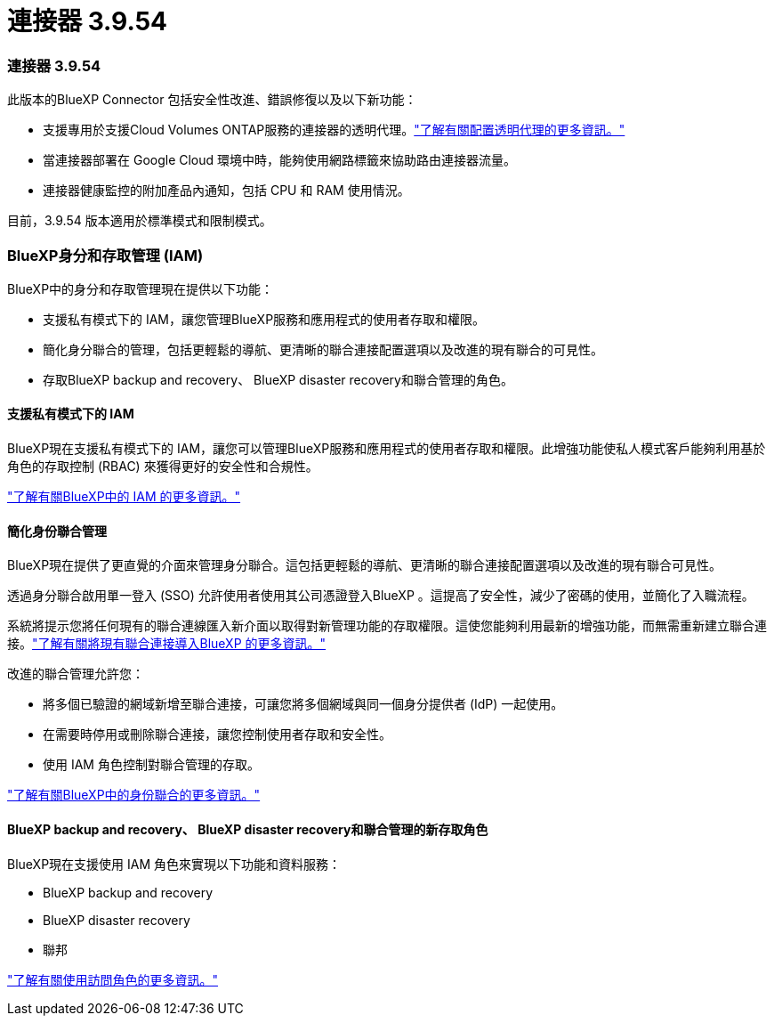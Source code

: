 = 連接器 3.9.54
:allow-uri-read: 




=== 連接器 3.9.54

此版本的BlueXP Connector 包括安全性改進、錯誤修復以及以下新功能：

* 支援專用於支援Cloud Volumes ONTAP服務的連接器的透明代理。link:https://docs.netapp.com/us-en/bluexp-setup-admin/task-configuring-proxy.html["了解有關配置透明代理的更多資訊。"]
* 當連接器部署在 Google Cloud 環境中時，能夠使用網路標籤來協助路由連接器流量。
* 連接器健康監控的附加產品內通知，包括 CPU 和 RAM 使用情況。


目前，3.9.54 版本適用於標準模式和限制模式。



=== BlueXP身分和存取管理 (IAM)

BlueXP中的身分和存取管理現在提供以下功能：

* 支援私有模式下的 IAM，讓您管理BlueXP服務和應用程式的使用者存取和權限。
* 簡化身分聯合的管理，包括更輕鬆的導航、更清晰的聯合連接配置選項以及改進的現有聯合的可見性。
* 存取BlueXP backup and recovery、 BlueXP disaster recovery和聯合管理的角色。




==== 支援私有模式下的 IAM

BlueXP現在支援私有模式下的 IAM，讓您可以管理BlueXP服務和應用程式的使用者存取和權限。此增強功能使私人模式客戶能夠利用基於角色的存取控制 (RBAC) 來獲得更好的安全性和合規性。

link:https://docs.netapp.com/us-en/bluexp-setup-admin/whats-new.html#iam["了解有關BlueXP中的 IAM 的更多資訊。"]



==== 簡化身份聯合管理

BlueXP現在提供了更直覺的介面來管理身分聯合。這包括更輕鬆的導航、更清晰的聯合連接配置選項以及改進的現有聯合可見性。

透過身分聯合啟用單一登入 (SSO) 允許使用者使用其公司憑證登入BlueXP 。這提高了安全性，減少了密碼的使用，並簡化了入職流程。

系統將提示您將任何現有的聯合連線匯入新介面以取得對新管理功能的存取權限。這使您能夠利用最新的增強功能，而無需重新建立聯合連接。link:https://docs.netapp.com/us-en/bluexp-setup-admin/task-federation-import.html["了解有關將現有聯合連接導入BlueXP 的更多資訊。"]

改進的聯合管理允許您：

* 將多個已驗證的網域新增至聯合連接，可讓您將多個網域與同一個身分提供者 (IdP) 一起使用。
* 在需要時停用或刪除聯合連接，讓您控制使用者存取和安全性。
* 使用 IAM 角色控制對聯合管理的存取。


link:https://docs.netapp.com/us-en/bluexp-setup-admin/concept-federation.html["了解有關BlueXP中的身份聯合的更多資訊。"]



==== BlueXP backup and recovery、 BlueXP disaster recovery和聯合管理的新存取角色

BlueXP現在支援使用 IAM 角色來實現以下功能和資料服務：

* BlueXP backup and recovery
* BlueXP disaster recovery
* 聯邦


link:https://docs.netapp.com/us-en/bluexp-setup-admin/reference-iam-predefined-roles.html["了解有關使用訪問角色的更多資訊。"]
